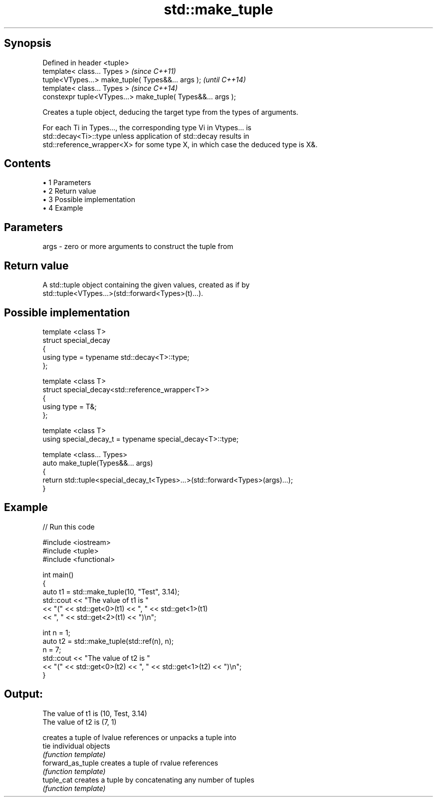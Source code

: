 .TH std::make_tuple 3 "Apr 19 2014" "1.0.0" "C++ Standard Libary"
.SH Synopsis
   Defined in header <tuple>
   template< class... Types >                                 \fI(since C++11)\fP
   tuple<VTypes...> make_tuple( Types&&... args );            \fI(until C++14)\fP
   template< class... Types >                                 \fI(since C++14)\fP
   constexpr tuple<VTypes...> make_tuple( Types&&... args );

   Creates a tuple object, deducing the target type from the types of arguments.

   For each Ti in Types..., the corresponding type Vi in Vtypes... is
   std::decay<Ti>::type unless application of std::decay results in
   std::reference_wrapper<X> for some type X, in which case the deduced type is X&.

.SH Contents

     • 1 Parameters
     • 2 Return value
     • 3 Possible implementation
     • 4 Example

.SH Parameters

   args - zero or more arguments to construct the tuple from

.SH Return value

   A std::tuple object containing the given values, created as if by
   std::tuple<VTypes...>(std::forward<Types>(t)...).

.SH Possible implementation

   template <class T>
   struct special_decay
   {
       using type = typename std::decay<T>::type;
   };

   template <class T>
   struct special_decay<std::reference_wrapper<T>>
   {
       using type = T&;
   };

   template <class T>
   using special_decay_t = typename special_decay<T>::type;

   template <class... Types>
   auto make_tuple(Types&&... args)
   {
       return std::tuple<special_decay_t<Types>...>(std::forward<Types>(args)...);
   }

.SH Example

   
// Run this code

 #include <iostream>
 #include <tuple>
 #include <functional>

 int main()
 {
     auto t1 = std::make_tuple(10, "Test", 3.14);
     std::cout << "The value of t1 is "
               << "(" << std::get<0>(t1) << ", " << std::get<1>(t1)
               << ", " << std::get<2>(t1) << ")\\n";

     int n = 1;
     auto t2 = std::make_tuple(std::ref(n), n);
     n = 7;
     std::cout << "The value of t2 is "
               << "(" << std::get<0>(t2) << ", " << std::get<1>(t2) << ")\\n";
 }

.SH Output:

 The value of t1 is (10, Test, 3.14)
 The value of t2 is (7, 1)

                    creates a tuple of lvalue references or unpacks a tuple into
   tie              individual objects
                    \fI(function template)\fP
   forward_as_tuple creates a tuple of rvalue references
                    \fI(function template)\fP
   tuple_cat        creates a tuple by concatenating any number of tuples
                    \fI(function template)\fP
